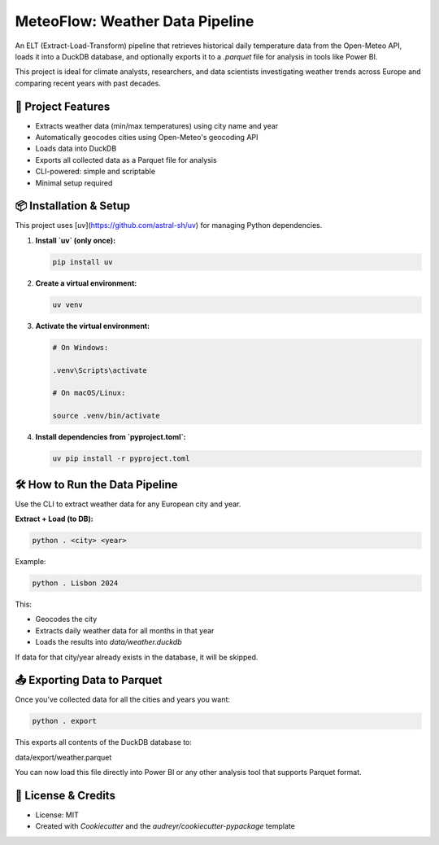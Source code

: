 ===========================================
MeteoFlow: Weather Data Pipeline
===========================================

An ELT (Extract-Load-Transform) pipeline that retrieves historical daily temperature data from the Open-Meteo API, loads it into a DuckDB database, and optionally exports it to a `.parquet` file for analysis in tools like Power BI.

This project is ideal for climate analysts, researchers, and data scientists investigating weather trends across Europe and comparing recent years with past decades.

-------------------
🌟 Project Features
-------------------

- Extracts weather data (min/max temperatures) using city name and year
- Automatically geocodes cities using Open-Meteo's geocoding API
- Loads data into DuckDB
- Exports all collected data as a Parquet file for analysis
- CLI-powered: simple and scriptable
- Minimal setup required

----------------------
📦 Installation & Setup
----------------------

This project uses [`uv`](https://github.com/astral-sh/uv) for managing Python dependencies.

1. **Install `uv` (only once):**

   .. code-block:: bash

      pip install uv

2. **Create a virtual environment:**

   .. code-block:: bash

      uv venv

3. **Activate the virtual environment:**

   .. code-block:: bash

      # On Windows:

      .venv\Scripts\activate

      # On macOS/Linux:

      source .venv/bin/activate

4. **Install dependencies from `pyproject.toml`:**

   .. code-block:: bash

      uv pip install -r pyproject.toml

-------------------------------
🛠 How to Run the Data Pipeline
-------------------------------

Use the CLI to extract weather data for any European city and year.

**Extract + Load (to DB):**

.. code-block:: bash

   python . <city> <year>

Example:

.. code-block:: bash

   python . Lisbon 2024

This:

- Geocodes the city
- Extracts daily weather data for all months in that year
- Loads the results into `data/weather.duckdb`

If data for that city/year already exists in the database, it will be skipped.

-------------------------------
📤 Exporting Data to Parquet
-------------------------------

Once you’ve collected data for all the cities and years you want:

.. code-block:: bash

   python . export

This exports all contents of the DuckDB database to:

data/export/weather.parquet


You can now load this file directly into Power BI or any other analysis tool that supports Parquet format.

-------------------
📝 License & Credits
-------------------

- License: MIT
- Created with `Cookiecutter` and the `audreyr/cookiecutter-pypackage` template

.. _Cookiecutter: https://github.com/audreyr/cookiecutter
.. _`audreyr/cookiecutter-pypackage`: https://github.com/audreyr/cookiecutter-pypackage
